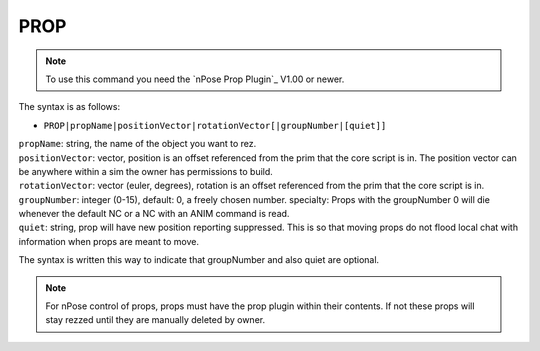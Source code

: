 .. _PROP:

PROP
^^^^

.. note::
   To use this command you need the `nPose Prop Plugin`_ V1.00 or newer.

The syntax is as follows:

* ``PROP|propName|positionVector|rotationVector[|groupNumber|[quiet]]``

| ``propName``: string, the name of the object you want to rez.
| ``positionVector``: vector, position is an offset referenced from the prim that the core script is in. The position vector can be anywhere within a sim the owner has permissions to build.
| ``rotationVector``: vector (euler, degrees), rotation is an offset referenced from the prim that the core script is in.
| ``groupNumber``: integer (0-15), default: 0, a freely chosen number. specialty: Props with the groupNumber 0 will die whenever the default NC or a NC with an ANIM command is read.
| ``quiet``: string, prop will have new position reporting suppressed. This is so that moving props do not flood local chat with information when props are meant to move.
 
The syntax is written this way to indicate that groupNumber and also quiet are
optional.

.. note::
   For nPose control of props, props must have the prop plugin within their
   contents. If not these props will stay rezzed until they are manually deleted
   by owner.
